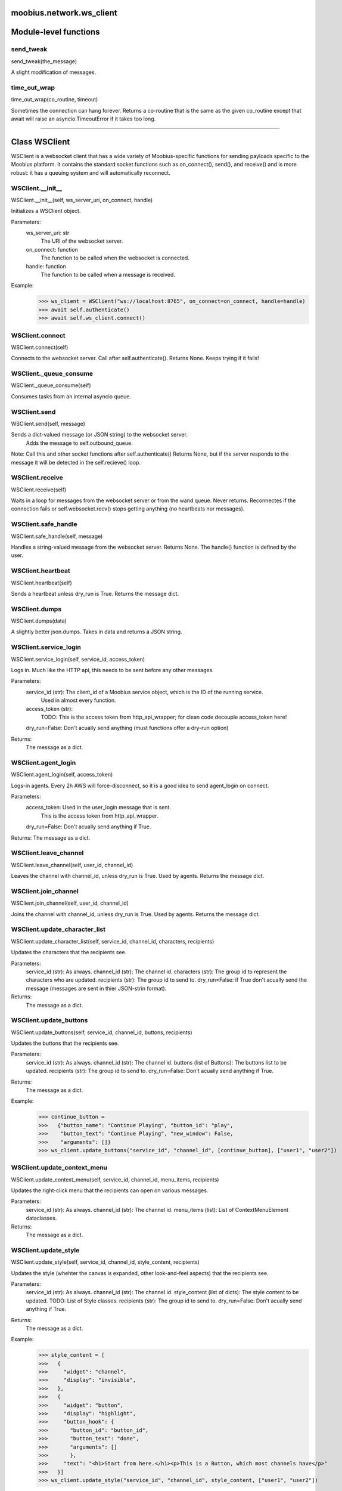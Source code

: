 .. _moobius_network_ws_client:

moobius.network.ws_client
===================================

Module-level functions
===================

.. _moobius.network.ws_client.send_tweak:
send_tweak
-----------------------------------
send_tweak(the_message)

A slight modification of messages.

.. _moobius.network.ws_client.time_out_wrap:
time_out_wrap
-----------------------------------
time_out_wrap(co_routine, timeout)

Sometimes the connection can hang forever.
Returns a co-routine that is the same as the given co_routine except that
await will raise an asyncio.TimeoutError if it takes too long.

===================

Class WSClient
===================

WSClient is a websocket client that has a wide variety of Moobius-specific functions for sending payloads specific to the Moobius platform.
It contains the standard socket functions such as on_connect(), send(), and receive() and is more robust:
it has a queuing system and will automatically reconnect.

.. _moobius.network.ws_client.WSClient.__init__:
WSClient.__init__
-----------------------------------
WSClient.__init__(self, ws_server_uri, on_connect, handle)

Initializes a WSClient object.

Parameters:
  ws_server_uri: str
    The URI of the websocket server.
  on_connect: function
    The function to be called when the websocket is connected.
  handle: function
    The function to be called when a message is received.

Example:
  >>> ws_client = WSClient("ws://localhost:8765", on_connect=on_connect, handle=handle)
  >>> await self.authenticate()
  >>> await self.ws_client.connect()

.. _moobius.network.ws_client.WSClient.connect:
WSClient.connect
-----------------------------------
WSClient.connect(self)

Connects to the websocket server. Call after self.authenticate(). Returns None.
Keeps trying if it fails!

.. _moobius.network.ws_client.WSClient._queue_consume:
WSClient._queue_consume
-----------------------------------
WSClient._queue_consume(self)

Consumes tasks from an internal asyncio queue.

.. _moobius.network.ws_client.WSClient.send:
WSClient.send
-----------------------------------
WSClient.send(self, message)

Sends a dict-valued message (or JSON string) to the websocket server.
  Adds the message to self.outbound_queue.
Note: Call this and other socket functions after self.authenticate()
Returns None, but if the server responds to the message it will be detected in the self.recieve() loop.

.. _moobius.network.ws_client.WSClient.receive:
WSClient.receive
-----------------------------------
WSClient.receive(self)

Waits in a loop for messages from the websocket server or from the wand queue. Never returns.
Reconnectes if the connection fails or self.websocket.recv() stops getting anything (no heartbeats nor messages).

.. _moobius.network.ws_client.WSClient.safe_handle:
WSClient.safe_handle
-----------------------------------
WSClient.safe_handle(self, message)

Handles a string-valued message from the websocket server. Returns None.
The handle() function is defined by the user.

.. _moobius.network.ws_client.WSClient.heartbeat:
WSClient.heartbeat
-----------------------------------
WSClient.heartbeat(self)

Sends a heartbeat unless dry_run is True. Returns the message dict.

.. _moobius.network.ws_client.WSClient.dumps:
WSClient.dumps
-----------------------------------
WSClient.dumps(data)

A slightly better json.dumps. Takes in data and returns a JSON string.

.. _moobius.network.ws_client.WSClient.service_login:
WSClient.service_login
-----------------------------------
WSClient.service_login(self, service_id, access_token)

Logs in. Much like the HTTP api, this needs to be sent before any other messages.

Parameters:
  service_id (str): The client_id of a Moobius service object, which is the ID of the running service.
    Used in almost every function.
  access_token (str):
    TODO: This is the access token from http_api_wrapper; for clean code decouple access_token here!
  dry_run=False: Don't acually send anything (must functions offer a dry-run option)

Returns:
  The message as a dict.

.. _moobius.network.ws_client.WSClient.agent_login:
WSClient.agent_login
-----------------------------------
WSClient.agent_login(self, access_token)

Logs-in agents.
Every 2h AWS will force-disconnect, so it is a good idea to send agent_login on connect.

Parameters:
  access_token: Used in the user_login message that is sent.
    This is the access token from http_api_wrapper.
  dry_run=False: Don't acually send anything if True.

Returns: The message as a dict.

.. _moobius.network.ws_client.WSClient.leave_channel:
WSClient.leave_channel
-----------------------------------
WSClient.leave_channel(self, user_id, channel_id)

Leaves the channel with channel_id, unless dry_run is True. Used by agents. Returns the message dict.

.. _moobius.network.ws_client.WSClient.join_channel:
WSClient.join_channel
-----------------------------------
WSClient.join_channel(self, user_id, channel_id)

Joins the channel with channel_id, unless dry_run is True. Used by agents. Returns the message dict.

.. _moobius.network.ws_client.WSClient.update_character_list:
WSClient.update_character_list
-----------------------------------
WSClient.update_character_list(self, service_id, channel_id, characters, recipients)

Updates the characters that the recipients see.

Parameters:
  service_id (str): As always.
  channel_id (str): The channel id.
  characters (str): The group id to represent the characters who are updated.
  recipients (str): The group id to send to.
  dry_run=False: if True don't acually send the message (messages are sent in thier JSON-strin format).

Returns:
  The message as a dict.

.. _moobius.network.ws_client.WSClient.update_buttons:
WSClient.update_buttons
-----------------------------------
WSClient.update_buttons(self, service_id, channel_id, buttons, recipients)

Updates the buttons that the recipients see.

Parameters:
  service_id (str): As always.
  channel_id (str): The channel id.
  buttons (list of Buttons): The buttons list to be updated.
  recipients (str): The group id to send to.
  dry_run=False: Don't acually send anything if True.

Returns:
  The message as a dict.

Example:
  >>> continue_button =
  >>>   {"button_name": "Continue Playing", "button_id": "play",
  >>>    "button_text": "Continue Playing", "new_window": False,
  >>>    "arguments": []}
  >>> ws_client.update_buttons("service_id", "channel_id", [continue_button], ["user1", "user2"])

.. _moobius.network.ws_client.WSClient.update_context_menu:
WSClient.update_context_menu
-----------------------------------
WSClient.update_context_menu(self, service_id, channel_id, menu_items, recipients)

Updates the right-click menu that the recipients can open on various messages.

Parameters:
  service_id (str): As always.
  channel_id (str): The channel id.
  menu_items (list): List of ContextMenuElement dataclasses.

Returns:
  The message as a dict.

.. _moobius.network.ws_client.WSClient.update_style:
WSClient.update_style
-----------------------------------
WSClient.update_style(self, service_id, channel_id, style_content, recipients)

Updates the style (whehter the canvas is expanded, other look-and-feel aspects) that the recipients see.

Parameters:
  service_id (str): As always.
  channel_id (str): The channel id.
  style_content (list of dicts): The style content to be updated. TODO: List of Style classes.
  recipients (str): The group id to send to.
  dry_run=False: Don't acually send anything if True.

Returns:
  The message as a dict.

Example:
    >>> style_content = [
    >>>   {
    >>>     "widget": "channel",
    >>>     "display": "invisible",
    >>>   },
    >>>   {
    >>>     "widget": "button",
    >>>     "display": "highlight",
    >>>     "button_hook": {
    >>>       "button_id": "button_id",
    >>>       "button_text": "done",
    >>>       "arguments": []
    >>>       },
    >>>     "text": "<h1>Start from here.</h1><p>This is a Button, which most channels have</p>"
    >>>   }]
    >>> ws_client.update_style("service_id", "channel_id", style_content, ["user1", "user2"])

.. _moobius.network.ws_client.WSClient.update_channel_info:
WSClient.update_channel_info
-----------------------------------
WSClient.update_channel_info(self, service_id, channel_id, channel_info)

Updates the channel name, description, etc for a given channel.

Parameters:
  service_id (str): As always.
  channel_id (str): The channel id.
  channel_info (ChannelInfo or dict): The data of the update.
  dry_run=False: Don't acually send anything if True.

Returns: The message as a dict.

Example:
  >>> ws_client.update_channel_info("service_id", "channel_id", {"name": "new_channel_name"})

.. _moobius.network.ws_client.WSClient.update_canvas:
WSClient.update_canvas
-----------------------------------
WSClient.update_canvas(self, service_id, channel_id, canvas_elements, recipients)

Updates the canvas that the recipients see.

Parameters:
  service_id (str): As always.
  channel_id (str): The channel id.
  canvas_elements (dict or CanvasElement; or a list therof): The elements to push to the canvas.
  recipients(list): The recipients character_ids who see the update.
  dry_run=False: Don't acually send anything if True.

Returns:
  The message as a dict.

Example:
  >>> canvas1 = CanvasElement(path="image/url", text="the_text")
  >>> canvas2 = CanvasElement(text="the_text2")
  >>> ws_client.update_canvas("service_id", "channel_id", [canvas1, canvas2], ["user1", "user2"])

.. _moobius.network.ws_client.WSClient.update:
WSClient.update
-----------------------------------
WSClient.update(self, service_id, target_client_id, data)

A generic update function that is rarely used.

Parameters:
  service_id (str): As always.
  target_client_id (str): The target client id (TODO: not currently used)
  data (dict): The content of the update.
  dry_run=False: Don't acually send anything if True.

Returns: The message as a dict.

.. _moobius.network.ws_client.WSClient.message_up:
WSClient.message_up
-----------------------------------
WSClient.message_up(self, user_id, service_id, channel_id, recipients, subtype, content)

Used by agents to send messages.

Parameters:
  user_id (str): An agent id generally.
  channel_id (str): Which channel to broadcast the message in.
  recipients (str): The group id to send to.
  subtype (str): The subtype of message to send (text, etc). Goes into message['body'] JSON.
  content (MessageContent or dict): What is inside the message['body']['content'] JSON.
  dry_run=False: Don't acually send anything if True.

Returns: The message as a dict.

.. _moobius.network.ws_client.WSClient.message_down:
WSClient.message_down
-----------------------------------
WSClient.message_down(self, user_id, service_id, channel_id, recipients, subtype, content, sender)

Sends a message to the recipients.

Parameters:
  user_id (str): An agent id generally.
  channel_id (str): Which channel to broadcast the message in.
  recipients (str): The group id to send to.
  subtype (str): The subtype of message to send (text, etc). Goes into message['body'] JSON.
  content (MessageContent or dict): What is inside the message['body']['content'] JSON.
  sender (str): The sender ID of the message, which determines who the chat shows the message as sent by.
  dry_run=False: Don't acually send anything if True.

Returns:
  The message as a dict.

.. _moobius.network.ws_client.WSClient.fetch_characters:
WSClient.fetch_characters
-----------------------------------
WSClient.fetch_characters(self, user_id, channel_id)

Asks for the list of characters. The socket will send back a message with the information later.

Parameters (these are common to most fetch messages):
  user_id (str): Used in the "action" message that is sent.
  channel_id (str): Used in the body of said message.
  dry_run=False: Don't acually send anything if True.

Returns:
  The message that was sent as a dict.

.. _moobius.network.ws_client.WSClient.fetch_buttons:
WSClient.fetch_buttons
-----------------------------------
WSClient.fetch_buttons(self, user_id, channel_id)

Same usage as fetch_characters but for the buttons.
These functions return the sent message, the actual response will come later.

.. _moobius.network.ws_client.WSClient.fetch_style:
WSClient.fetch_style
-----------------------------------
WSClient.fetch_style(self, user_id, channel_id)

Same usage as fetch_characters but for the style.
These functions return the sent message, the actual response will come later.

.. _moobius.network.ws_client.WSClient.fetch_canvas:
WSClient.fetch_canvas
-----------------------------------
WSClient.fetch_canvas(self, user_id, channel_id)

Same usage as fetch_characters but for the canvas.
These functions return the sent message, the actual response will come later.

.. _moobius.network.ws_client.WSClient.fetch_channel_info:
WSClient.fetch_channel_info
-----------------------------------
WSClient.fetch_channel_info(self, user_id, channel_id)

Same usage as fetch_characters but for the channel_info.
These functions return the sent message, the actual response will come later.

.. _moobius.network.ws_client.WSClient.__str__:
WSClient.__str__
-----------------------------------
WSClient.__str__(self)

<No doc string>

.. _moobius.network.ws_client.WSClient.__repr__:
WSClient.__repr__
-----------------------------------
WSClient.__repr__(self)

<No doc string>

.. _moobius.network.ws_client.WSClient.__init__._default_on_connect:
WSClient.__init__._default_on_connect
-----------------------------------
WSClient.__init__._default_on_connect(self)

<No doc string>

.. _moobius.network.ws_client.WSClient.__init__._default_handle:
WSClient.__init__._default_handle
-----------------------------------
WSClient.__init__._default_handle(self, message)

<No doc string>
